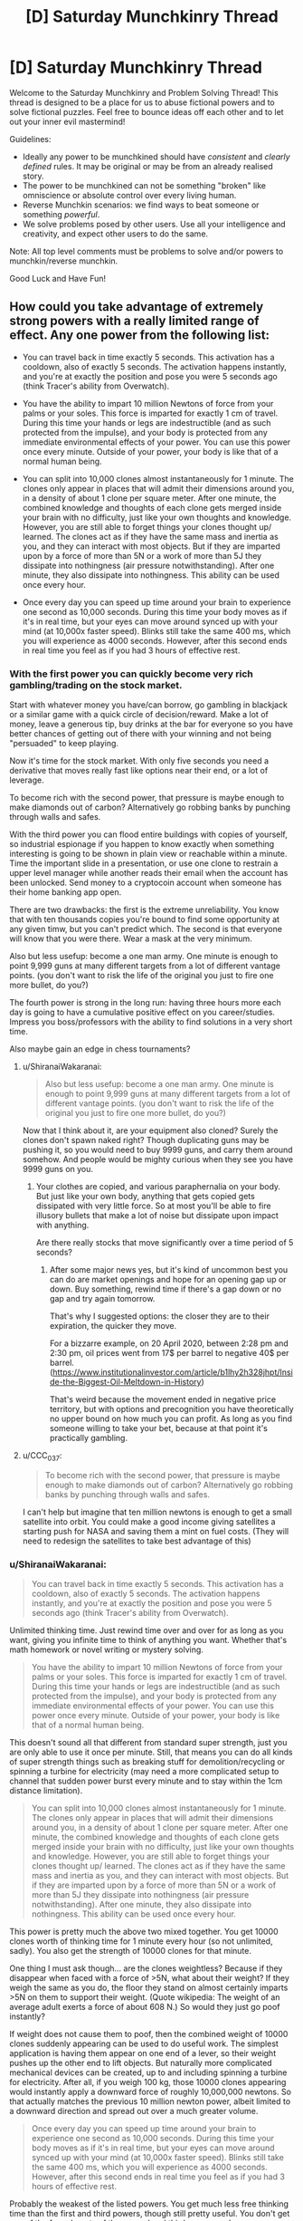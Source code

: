#+TITLE: [D] Saturday Munchkinry Thread

* [D] Saturday Munchkinry Thread
:PROPERTIES:
:Author: AutoModerator
:Score: 14
:DateUnix: 1605366298.0
:DateShort: 2020-Nov-14
:END:
Welcome to the Saturday Munchkinry and Problem Solving Thread! This thread is designed to be a place for us to abuse fictional powers and to solve fictional puzzles. Feel free to bounce ideas off each other and to let out your inner evil mastermind!

Guidelines:

- Ideally any power to be munchkined should have /consistent/ and /clearly defined/ rules. It may be original or may be from an already realised story.
- The power to be munchkined can not be something "broken" like omniscience or absolute control over every living human.
- Reverse Munchkin scenarios: we find ways to beat someone or something /powerful/.
- We solve problems posed by other users. Use all your intelligence and creativity, and expect other users to do the same.

Note: All top level comments must be problems to solve and/or powers to munchkin/reverse munchkin.

Good Luck and Have Fun!


** How could you take advantage of extremely strong powers with a really limited range of effect. Any one power from the following list:

- You can travel back in time exactly 5 seconds. This activation has a cooldown, also of exactly 5 seconds. The activation happens instantly, and you're at exactly the position and pose you were 5 seconds ago (think Tracer's ability from Overwatch).

- You have the ability to impart 10 million Newtons of force from your palms or your soles. This force is imparted for exactly 1 cm of travel. During this time your hands or legs are indestructible (and as such protected from the impulse), and your body is protected from any immediate environmental effects of your power. You can use this power once every minute. Outside of your power, your body is like that of a normal human being.

- You can split into 10,000 clones almost instantaneously for 1 minute. The clones only appear in places that will admit their dimensions around you, in a density of about 1 clone per square meter. After one minute, the combined knowledge and thoughts of each clone gets merged inside your brain with no difficulty, just like your own thoughts and knowledge. However, you are still able to forget things your clones thought up/ learned. The clones act as if they have the same mass and inertia as you, and they can interact with most objects. But if they are imparted upon by a force of more than 5N or a work of more than 5J they dissipate into nothingness (air pressure notwithstanding). After one minute, they also dissipate into nothingness. This ability can be used once every hour.

- Once every day you can speed up time around your brain to experience one second as 10,000 seconds. During this time your body moves as if it's in real time, but your eyes can move around synced up with your mind (at 10,000x faster speed). Blinks still take the same 400 ms, which you will experience as 4000 seconds. However, after this second ends in real time you feel as if you had 3 hours of effective rest.
:PROPERTIES:
:Author: CaramilkThief
:Score: 5
:DateUnix: 1605418727.0
:DateShort: 2020-Nov-15
:END:

*** With the first power you can quickly become very rich gambling/trading on the stock market.

Start with whatever money you have/can borrow, go gambling in blackjack or a similar game with a quick circle of decision/reward. Make a lot of money, leave a generous tip, buy drinks at the bar for everyone so you have better chances of getting out of there with your winning and not being "persuaded" to keep playing.

Now it's time for the stock market. With only five seconds you need a derivative that moves really fast like options near their end, or a lot of leverage.

To become rich with the second power, that pressure is maybe enough to make diamonds out of carbon? Alternatively go robbing banks by punching through walls and safes.

With the third power you can flood entire buildings with copies of yourself, so industrial espionage if you happen to know exactly when something interesting is going to be shown in plain view or reachable within a minute. Time the important slide in a presentation, or use one clone to restrain a upper level manager while another reads their email when the account has been unlocked. Send money to a cryptocoin account when someone has their home banking app open.

There are two drawbacks: the first is the extreme unreliability. You know that with ten thousands copies you're bound to find some opportunity at any given timw, but you can't predict which. The second is that everyone will know that you were there. Wear a mask at the very minimum.

Also but less usefup: become a one man army. One minute is enough to point 9,999 guns at many different targets from a lot of different vantage points. (you don't want to risk the life of the original you just to fire one more bullet, do you?)

The fourth power is strong in the long run: having three hours more each day is going to have a cumulative positive effect on you career/studies. Impress you boss/professors with the ability to find solutions in a very short time.

Also maybe gain an edge in chess tournaments?
:PROPERTIES:
:Author: Worthstream
:Score: 2
:DateUnix: 1605430809.0
:DateShort: 2020-Nov-15
:END:

**** u/ShiranaiWakaranai:
#+begin_quote
  Also but less usefup: become a one man army. One minute is enough to point 9,999 guns at many different targets from a lot of different vantage points. (you don't want to risk the life of the original you just to fire one more bullet, do you?)
#+end_quote

Now that I think about it, are your equipment also cloned? Surely the clones don't spawn naked right? Though duplicating guns may be pushing it, so you would need to buy 9999 guns, and carry them around somehow. And people would be mighty curious when they see you have 9999 guns on you.
:PROPERTIES:
:Author: ShiranaiWakaranai
:Score: 2
:DateUnix: 1605432508.0
:DateShort: 2020-Nov-15
:END:

***** Your clothes are copied, and various paraphernalia on your body. But just like your own body, anything that gets copied gets dissipated with very little force. So at most you'll be able to fire illusory bullets that make a lot of noise but dissipate upon impact with anything.

Are there really stocks that move significantly over a time period of 5 seconds?
:PROPERTIES:
:Author: CaramilkThief
:Score: 3
:DateUnix: 1605455357.0
:DateShort: 2020-Nov-15
:END:

****** After some major news yes, but it's kind of uncommon best you can do are market openings and hope for an opening gap up or down. Buy something, rewind time if there's a gap down or no gap and try again tomorrow.

That's why I suggested options: the closer they are to their expiration, the quicker they move.

For a bizzarre example, on 20 April 2020, between 2:28 pm and 2:30 pm, oil prices went from 17$ per barrel to negative 40$ per barrel. ([[https://www.institutionalinvestor.com/article/b1lhy2h328jhpt/Inside-the-Biggest-Oil-Meltdown-in-History]])

That's weird because the movement ended in negative price territory, but with options and precognition you have theoretically no upper bound on how much you can profit. As long as you find someone willing to take your bet, because at that point it's practically gambling.
:PROPERTIES:
:Author: Worthstream
:Score: 1
:DateUnix: 1605641453.0
:DateShort: 2020-Nov-17
:END:


**** u/CCC_037:
#+begin_quote
  To become rich with the second power, that pressure is maybe enough to make diamonds out of carbon? Alternatively go robbing banks by punching through walls and safes.
#+end_quote

I can't help but imagine that ten million newtons is enough to get a small satellite into orbit. You could make a good income giving satellites a starting push for NASA and saving them a mint on fuel costs. (They will need to redesign the satellites to take best advantage of this)
:PROPERTIES:
:Author: CCC_037
:Score: 1
:DateUnix: 1605605302.0
:DateShort: 2020-Nov-17
:END:


*** u/ShiranaiWakaranai:
#+begin_quote
  You can travel back in time exactly 5 seconds. This activation has a cooldown, also of exactly 5 seconds. The activation happens instantly, and you're at exactly the position and pose you were 5 seconds ago (think Tracer's ability from Overwatch).
#+end_quote

Unlimited thinking time. Just rewind time over and over for as long as you want, giving you infinite time to think of anything you want. Whether that's math homework or novel writing or mystery solving.

#+begin_quote
  You have the ability to impart 10 million Newtons of force from your palms or your soles. This force is imparted for exactly 1 cm of travel. During this time your hands or legs are indestructible (and as such protected from the impulse), and your body is protected from any immediate environmental effects of your power. You can use this power once every minute. Outside of your power, your body is like that of a normal human being.
#+end_quote

This doesn't sound all that different from standard super strength, just you are only able to use it once per minute. Still, that means you can do all kinds of super strength things such as breaking stuff for demolition/recycling or spinning a turbine for electricity (may need a more complicated setup to channel that sudden power burst every minute and to stay within the 1cm distance limitation).

#+begin_quote
  You can split into 10,000 clones almost instantaneously for 1 minute. The clones only appear in places that will admit their dimensions around you, in a density of about 1 clone per square meter. After one minute, the combined knowledge and thoughts of each clone gets merged inside your brain with no difficulty, just like your own thoughts and knowledge. However, you are still able to forget things your clones thought up/ learned. The clones act as if they have the same mass and inertia as you, and they can interact with most objects. But if they are imparted upon by a force of more than 5N or a work of more than 5J they dissipate into nothingness (air pressure notwithstanding). After one minute, they also dissipate into nothingness. This ability can be used once every hour.
#+end_quote

This power is pretty much the above two mixed together. You get 10000 clones worth of thinking time for 1 minute every hour (so not unlimited, sadly). You also get the strength of 10000 clones for that minute.

One thing I must ask though... are the clones weightless? Because if they disappear when faced with a force of >5N, what about their weight? If they weigh the same as you do, the floor they stand on almost certainly imparts >5N on them to support their weight. (Quote wikipedia: The weight of an average adult exerts a force of about 608 N.) So would they just go poof instantly?

If weight does not cause them to poof, then the combined weight of 10000 clones suddenly appearing can be used to do useful work. The simplest application is having them appear on one end of a lever, so their weight pushes up the other end to lift objects. But naturally more complicated mechanical devices can be created, up to and including spinning a turbine for electricity. After all, if you weigh 100 kg, those 10000 clones appearing would instantly apply a downward force of roughly 10,000,000 newtons. So that actually matches the previous 10 million newton power, albeit limited to a downward direction and spread out over a much greater volume.

#+begin_quote
  Once every day you can speed up time around your brain to experience one second as 10,000 seconds. During this time your body moves as if it's in real time, but your eyes can move around synced up with your mind (at 10,000x faster speed). Blinks still take the same 400 ms, which you will experience as 4000 seconds. However, after this second ends in real time you feel as if you had 3 hours of effective rest.
#+end_quote

Probably the weakest of the listed powers. You get much less free thinking time than the first and third powers, though still pretty useful. You don't get any of the force boosts of the second and third powers, unless you somehow use the movement of your eyeballs to apply it. (That would probably hurt quite a lot so let's not even go there!)

Still, 10000 additional seconds of free thinking time, combined with 3 hours of effective rest per day (which I assume means you need 3 hours less sleep), would give you almost 6 hours more time per day. Assuming a healthy sleep cycle of 8 hours a day, a normal person only has 16 hours per day, while you have 22 hours, which means you have 37.5% more time than everyone else. Not particularly overpowering, but still pretty neat.
:PROPERTIES:
:Author: ShiranaiWakaranai
:Score: 3
:DateUnix: 1605429622.0
:DateShort: 2020-Nov-15
:END:

**** I should have clarified better for the clones. they behave as if they have the same mass and inertia as your body, but they're mostly weightless. Any big enough outside force on them disperses them like smoke. However I think the limit is high enough to get them to work with small objects.

One thing I think might make thinking hard, you'd have to divide up a task into 10,000 chunks to take maximum advantage of your one minute, which might take a while to set up. Unless you use one instance of your power to divide up the task, but even then you'd have to check for overlaps between your clones.
:PROPERTIES:
:Author: CaramilkThief
:Score: 2
:DateUnix: 1605455824.0
:DateShort: 2020-Nov-15
:END:

***** There are way more tasks that require you to contemplate 10 000 different possible solutions most of which don't work, basically any NP problem, meanwhile with the 3 hours of thinking you're going to forget almost anything you come up with because you can't write it down, and get to mentally fatigued/bored to be able to actually think about a task without external stimuli.

That said, if you get the one where you can only move you eyes, you /definitely/ need to get a high speed camera, and learn morse code or some other eye-motion-only communication, to take notes.
:PROPERTIES:
:Author: ArmokGoB
:Score: 1
:DateUnix: 1605827943.0
:DateShort: 2020-Nov-20
:END:


** All humans have the ability to teleport instantaneously to any chosen location in the universe. They can do this once per second.

To do so, they have to identify a specific place they want to go. "The surface of planet Venus" works if you have an idea of what Venus is, but fails if you don't know enough identifying factors about it. For example, knowing "it is a place called Venus and it is hot" is not sufficient, but having an impression of its size and location is enough.

"The nearest convenience store" fails as a target, as the person is asking their power to identify a place rather than choosing one themselves. "The current location of former president Barack Obama" similarly fails as a target.

- It turns out this doesn't equate to time travel, for whatever reason.

- Humanity as a race has always had this power, rather than suddenly receiving it.

- The teleportation is seamless: it doesn't cause sudden air displacement or vacuums. It also adjusts people to the velocity of the place they teleport to.

- Teleportation will shift people to the nearest unoccupied space rather than intersect with other solid objects.

- People bring their clothing and up to an armful of whatever they are carrying.

How does society as we know it change?
:PROPERTIES:
:Author: PM_ME_CUTE_FOXES
:Score: 3
:DateUnix: 1605431486.0
:DateShort: 2020-Nov-15
:END:

*** No more famines. Ever. (Famine isn't about nobody having food, it's about nobody within travel range having food.)

Technology progresses amazingly quickly. (A lot of stuff depends on having enough nearby specialists to make the parts, or enough nearby customers to be a specialist.)

There are no cities and no countries, just clans and societies. People organize by affiliations instead of locations.

Property rights are enforced by privacy curtains. Blocking the view is their version of our locking the door.

Unfortunately... humanity died of contagious diseases before any of this happened. (Think about how fast a plague spreads when every extrovert has a pop concert's worth of social contacts every day.)
:PROPERTIES:
:Author: DXStarr
:Score: 7
:DateUnix: 1605433806.0
:DateShort: 2020-Nov-15
:END:


*** We don't have cars. Nor bicycles, motorbikes, horse-drawn carriages, any of that.

We don't have separate languages; people have always intermingled enough to prevent too much language drift. We don't have separate countries and we /definitely/ don't have borders.

We /do/ have leaders, though. On the 'village chief' level at the very least.

Travel is limited by two things. First is how far we can see. (We do, therefore, develop telescopes - and cameras are travel aids). Second is the ability to survive once we get there (teleporting to the Moon is /not/ the best idea, but a far better idea than teleporting to Venus). Some people maintain caches of stuff in hard-to-reach places - several of these caches are on the moon (to retrieve it, prepare to hold your breath a couple of seconds...) - much to the dismay of the average doctor.

The discovery of exoplanets is followed, within a week, by people visiting those planets. Humanity rapidly expands to live anywhere vaguely habitable in the universe, and starts to work on making the other places more habitable.
:PROPERTIES:
:Author: CCC_037
:Score: 3
:DateUnix: 1605606054.0
:DateShort: 2020-Nov-17
:END:


*** It is annihilated.

Humanity that is.

Here's the problem: teleportation makes attacking REALLY EASY, while defending is basically impossible.

Any asshole could teleport to a large asteroid, "carry" it in the weightlessness of space, and then teleport back above the earth and throw the asteroid at it as a large meteor. And there is no way to prevent this.

Earth gets bombarded by such meteors over and over until humanity goes extinct.

(If we are really really lucky, no such assholes exist. But I doubt that.)
:PROPERTIES:
:Author: ShiranaiWakaranai
:Score: 2
:DateUnix: 1605433447.0
:DateShort: 2020-Nov-15
:END:

**** A meteor would, I think, constitute more than 'an armful of whatever they were carrying'. There are issues with teleport-with-grenade attacks, of course, which are a serious problem to contend with, but not on the level of meteor chucking.
:PROPERTIES:
:Author: reaper7876
:Score: 2
:DateUnix: 1605475727.0
:DateShort: 2020-Nov-16
:END:

***** u/ShiranaiWakaranai:
#+begin_quote
  'an armful of whatever they were carrying'.
#+end_quote

I am fairly certain that that was edited in after I commented >_>.

It used to just say whatever they were carrying.
:PROPERTIES:
:Author: ShiranaiWakaranai
:Score: 2
:DateUnix: 1605476002.0
:DateShort: 2020-Nov-16
:END:

****** Ah. That'd do it.
:PROPERTIES:
:Author: reaper7876
:Score: 2
:DateUnix: 1605476065.0
:DateShort: 2020-Nov-16
:END:


*** u/Dezoufinous:
#+begin_quote
  To do so, they have to identify a specific place they want to go. "The surface of planet Venus" works if you have an idea of what Venus is, but fails if you don't know enough identifying factors about it. For example, knowing "it is a place called Venus and it is hot" is not sufficient, but having an impression of its size and location is enough.
#+end_quote

maybe we could try brute-forcing all possible places, for example first dream them up or make them up from photos/computer graphics, and then teleport them?

maybe we can create a fake document about second Earth-like planet in the universe, then convince somebody that this planet really exists, and then ask him to tteleport there?

this really should work as long as somewhere in the universe is a place matching description, because there is no way to tell a difference between knowing a place well because you saw real photos etc and knowing a place well because you saw fake photos
:PROPERTIES:
:Author: Dezoufinous
:Score: 1
:DateUnix: 1605449709.0
:DateShort: 2020-Nov-15
:END:

**** I'm not convinced that approach would work, but it would also probably be unnecessary regardless. Each person can teleport once per second, so visiting a star and examining its planets from orbit would be trivial with just a compressed air source and an insulating pressure suit.

Given current technology, you could conceivably place a high-res panoramic camera on the astronaut's helmet, take an image of everything nearby, have the astronaut teleport 1,000 miles forward, take another image, and then work out the position of all nearby planets, moons, and large asteroids. A HUD could be integrated into the helmet to show where each of those bodies are, and how far away they are. The astronaut could then travel to each and survey it from orbit. Sufficiently earth-like planets could be examined from their upper atmosphere, and later on their surface if they appear to be within safe bounds for gravity and temperature.

A single astronaut could likely survey a whole system within about five minutes, or just about 100 systems in an 8-hour shift. A space exploration force with 100,000 astronauts could survey 2.46 billion systems per year, which would be fast enough to systematically survey the entire Milky Way within 40 to 160 years.
:PROPERTIES:
:Author: Norseman2
:Score: 3
:DateUnix: 1605484871.0
:DateShort: 2020-Nov-16
:END:

***** I mean, if you put aside all the terrible terrible things that evil people would do to destroy civilization and cause the survivors to live hidden in terror, this power is great. You don't even need to find habitable planets, you can just build space stations to live on, and these space stations can be placed pretty much anywhere in the universe. After all, to get materials and power, they can simply have the people teleport to other places to get them.

Build solar panels with large batteries, teleport them next to some star or other, teleport it back and voila, power.

And even non-habitable planets contain plenty of resources. Mars is full of iron and water, that is absolutely not worth transporting off the planet normally, but with teleportation that transport becomes super cheap and quick.

Asteroids are also a great source of ice, which you can use electricity to melt then electrolyze to generate oxygen.
:PROPERTIES:
:Author: ShiranaiWakaranai
:Score: 3
:DateUnix: 1605488188.0
:DateShort: 2020-Nov-16
:END:

****** True, although it would be easier to grow crops on habitable planets since water will at least flow downward, pressure leaks won't wipe out the habitat, and hazards from long-term exposure to radiation while working there wouldn't be a concern. Radiation might actually be the biggest challenge, since going by ICRP's radiation exposure limits, workers shouldn't exceed 50 mSv per year, and no more than 100 mSv in any 5-year span. Spending 180 days in solar orbit between Earth and Mars would result in exposure to about 250 mSv, so you'd be limited to 36 days per year, or 72 days over 5 years.

Of course, if you only need to spend eight hours per day, then that does improve the situation significantly. 72 (continuous) days would turn into 216 work days over a five year span. This would mean that about 17.5% of your shifts could be spent in space mining, surveying, assembling space stations, transporting materials, etc.

Aside from the benefit of finding low-radiation places to work, surveying would also be useful in terms of being able to identify planets with geological processes which naturally concentrate ores, like how Earth's water cycle can dissolve precious metals, carry it underground, and deposit it in veins which can be mined. The same can be said of ancient biological processes which have left behind valuable sedimentary mineral formations like coal, oil, lignite, limestone, marble, dolomite, goethite, etc.
:PROPERTIES:
:Author: Norseman2
:Score: 2
:DateUnix: 1605504142.0
:DateShort: 2020-Nov-16
:END:

******* *Does some googling.* Huh.

​

I would have thought that deep intergalactic space, far far away from all the galaxies, would be the safest place in the universe.

Turns out that is not true, because galaxies are flooding the universe with deadly radiation.

​

On the other hand, isn't radiation actually pretty easy to block? If I recall correctly, you would just need to encase the station in thick walls of lead.

Now, we could never ever do that in real life because lifting that much heavy heavy lead from the Earth into space would take an absurd amount of rocket fuel, but teleportation solves that problem.
:PROPERTIES:
:Author: ShiranaiWakaranai
:Score: 3
:DateUnix: 1605509023.0
:DateShort: 2020-Nov-16
:END:


** I am sure there is a fic about it. Lately though i have been thinking about how the best way to do a ratfic for a stand arrow would be. I can't tell if it is a good candidates for it oe not.
:PROPERTIES:
:Author: VapeKarlMarx
:Score: 2
:DateUnix: 1605367386.0
:DateShort: 2020-Nov-14
:END:

*** The broad idea of it is “getting cut by this gives you weird but probably strong powers if your will is strong enough, but if it isn't, you die”, right? I think a smaller cut is also more survivable but results in weaker powers. So some uplifting-type guy would definitely try to make as many stand users as possible, doing science to try and (ethically) figure out the lower bound of willpower require to survive it while guarding the arrow from others and recruiting others to their cause. Could be neat, even if JJBA powers tend to be irrational.
:PROPERTIES:
:Author: plutonicHumanoid
:Score: 3
:DateUnix: 1605374068.0
:DateShort: 2020-Nov-14
:END:

**** The mechanism being viral would probably mean the size of the cut is unimportant. Since if it hit you hard enough to do big structural changes it would have to go systemic anyway.

I expect that the willpower angle is just some post hoc justification by the survivors that haven't done serious tests. Since, animals are shown to survive. If it was related to mental fortitude basically any animal would pass save for an anxious chiwawa type creature.

It could be the change is very painful and required mental strength to keep from panicking and overloading the system. That would fit with the ability of a animal to chew off its leg. However it would mean if you were asleep you'd probably be fine, and that is shown.

There is the fact that the powers defy understanding. So it could be evidence of a simualtion hypothesis in universe.

However given the presence of the italian mafia it would imply that every major organization had some hidden ability to manage stands or they would be out competeted.

So the pope's hat? Made of stand arrow. The crown of england? Stand metal. The desk in the oval office? Third handle on the left is made of stand metal.
:PROPERTIES:
:Author: VapeKarlMarx
:Score: 2
:DateUnix: 1605379886.0
:DateShort: 2020-Nov-14
:END:

***** Simulation theory as an explanation is a bit of a cop-out, not a fan. Some sort of “souls are insanely complicated and stands are like a 4d cutout of the users 7d soul” would be interesting.

How common or easy arrows are to get is something that's definitely unclear in canon. It's mostly Joestars or children of Dio who have them, except that for some reason Kira's dad was just able to buy one off Enya. Assuming that most major organizations have stand users kinda breaks the setting into being a lot less Earth-like for sure.
:PROPERTIES:
:Author: plutonicHumanoid
:Score: 2
:DateUnix: 1605382400.0
:DateShort: 2020-Nov-14
:END:

****** I think every government having stand users and it being a mad type situation actually sits nicely over our world in a masquerade type setting. Stands being just another weapon system. So the cia has one, and cuba has an unuseually high number so that is why they couldn't assassinate castro. It would fit pillar men being a wmd bwing worked on in ww2.

Not much of a fan of the soul concept, but it does work. Works better with hamon as well. Although, thinking about it. A horror as lovecraftian take would be pretty cool.

However we are given to belive there are aliens on earth. So clarktech level nanotech is on the table. The arrows/metal could be nanotech that links up to a bigger system.

I think some of the later manga goes in that direction but I am not caught up.
:PROPERTIES:
:Author: VapeKarlMarx
:Score: 1
:DateUnix: 1605389262.0
:DateShort: 2020-Nov-15
:END:


** You have a robot which looks like and behaves like a human, such that if someone wasn't given a reason to think otherwise, they would believe the robot was in fact a human. The robot is like the one in the 1980s movie Not Quite Human - physically heavy and strong, and has a power cord to plug into electrical sockets, a few sockets in its back in which you can insert e.g. USBs or other things which typically can be plugged into a laptop, and a qwerty keyboard hidden in a panel in its arm. It is as smart as a normal human and operates on a variant of Linux Debian with appropriate programs to enable it to engage in human-like behavior. You are you, with whatever level of computer knowledge you have or can obtain. You and the robot are the only ones who knows the true nature of the robot. You don't know where it came from or how it was programmed but can safely assume they are out of the picture.
:PROPERTIES:
:Author: ErekKing
:Score: 2
:DateUnix: 1605381126.0
:DateShort: 2020-Nov-14
:END:

*** How powerful is the computer it's running on? If it's about as powerful as consumer-grade hardware, every computer I buy is another copy of its mind I can run in parallel. At the cost of public scrutiny, I can use these to make money via Mechanical Turk or remote jobs. Humans are subject to severe side effects from sensory deprivation, so I might have to hook its senses into VR or cameras/microphones.

I look through the file system. Is its source code readable? If I can log its natural-language surface thoughts, alignment is a much smaller issue.

The endgame, as often, is to safely build AI that is smart enough to brush away the world's problems. The direct approach would be to earn enough money to buy enough hardware that my army of minds, tasked with doing theoretical AI safety research as a human would, would work fast enough to finish before someone else follows in its father's footsteps.

Modifying it in ways that change its motivations or intelligence is ill-advised, but reducing its hardware requirements would be great. How much access to give it to its inner workings would depend on my understanding of how it works. Even read access might be a mistake, if it can become smarter merely by understanding its thought processes enough to steer them better. I've heard humans can lose their desires through meditation.
:PROPERTIES:
:Author: Gurkenglas
:Score: 3
:DateUnix: 1605402476.0
:DateShort: 2020-Nov-15
:END:

**** The robot's hardware apparently is custom-built but if you have circa 80GB of RAM laying around, you could run a copy on that. It's possible to hook up cameras etc if you can get the drivers to interact with the camera you get - if it works on most Linux systems, you may need to jump through a few hoops as far as the custom software installed on the robot goes but it is achievable. More computing power beyond its basic requirements doesn't make it smarter, and you will need to improve the software if increased intelligence is the goal.

The source code of all the programming is readable - output of the programs varies, such that e.g. you can loop what it sees with its eyes to a computer monitor but reading its thoughts of the “I think I'd like a hamburger for dinner” type will require careful study and interpretation of the logs.
:PROPERTIES:
:Author: ErekKing
:Score: 1
:DateUnix: 1605413627.0
:DateShort: 2020-Nov-15
:END:


*** u/red_adair:
#+begin_quote
  a few sockets in its back in which you can insert e.g. USBs or other things which typically can be plugged into a laptop
#+end_quote

Shouldn't these be on the front of the robot, so that it can plug those in itself?

Is the robot self-improving?

#+begin_quote
  You don't know where it came from or how it was programmed but can safely assume they are out of the picture.
#+end_quote

How can I assume this?
:PROPERTIES:
:Author: red_adair
:Score: 2
:DateUnix: 1605401343.0
:DateShort: 2020-Nov-15
:END:

**** Sockets: the sockets are in a spot on the lower back where the robot can reach and plug stuff in if it desires but apparently the designer wasn't too concerned about making them super convenient for whatever reason. Maybe a design flaw but one which can be worked around.

Self improvement: the robot doesn't know enough about programming at this point in time to do so, and is also concerned about breaking itself by accident but in principle it could do so if you give it the password for root access.

Where it came from: you got it while licitly obtaining title to an abandoned storage unit/inherited it from your eccentric distant relative who got it from an abandoned storage unit, and discreet inquiries suggest that whoever abandoned the storage unit abandoned it due to being nonfunctional.
:PROPERTIES:
:Author: ErekKing
:Score: 1
:DateUnix: 1605412379.0
:DateShort: 2020-Nov-15
:END:

***** u/red_adair:
#+begin_quote
  abandoned it due to being nonfunctional.
#+end_quote

I'm still very concerned about this robot having not-"nonfunctional" copies elsewhere, developed by its progenitor.

This is world-changing technology.

What I'd probably do is:

- continue discreet enquiries
- ask the robot what it wants, because everything after this is conditional on its consent
- partner with some discreet research lab to try to identify the robot's origins and maximum capabilities, as well as determining ways of differentiating robots like this one from humans
- press campaign: Robots walk among us, Bot-san here is one. Here's what they're capable of. /Here's a simple, foolproof, safe way to detect them/ so that there's no bot-hunters going around killing humans by mistake, and /here's why trying to kill them doesn't work/, and also they're probably all government agents whose deaths will fuck over the killer. We haven't discovered their origin. Bot-san's parkour videos are funded via this Patreon account. At the $10,000/month level you can ask Bot-san to run specific courses, terms and conditions may apply.
:PROPERTIES:
:Author: red_adair
:Score: 2
:DateUnix: 1605980677.0
:DateShort: 2020-Nov-21
:END:


*** Step the first: Impromptu Turing Test (i.e. spend some time chatting with it and see just how human the responses are). I assume it comes out of the test with a result of "indistinguishable from human", which leads me on to Step the second.

Step the second: Find out what the robot wants. It's clearly a sapient life form, so I should not ignore its wishes. Attempt to encourage the robot towards self-improvement and learning enough programming to be able to write small helper programs for itself (but encourage it to be super careful modifying its base code).
:PROPERTIES:
:Author: CCC_037
:Score: 2
:DateUnix: 1605606730.0
:DateShort: 2020-Nov-17
:END:


*** Well, there's the boring but responsible answer:

Step 1) Contact Eliezer with proof, then turn it of and keep it off and hidden for however many years until either he says the alignment problem is solved in a satisfactory way, and follow any other orders he gives me.

Step 2) Hand it over to whatever more competent authority he tells me to, probably MIRI, that can make it foom quickly but safely.

But assuming something happens that makes that and other similar approaches imposible. Maybe everyone related to AI safety in any way got assassinated, and there's more likely than not a nuclear war going of in a few days or weeks. So here is the crazy power fantasy we're-definitely-going-to-die-or-far-worse version:

a) Unplug the mind form the body, and start studying the code, writing visualizers and inspection tools for anything that isn't human readable. Before I change anything, or let it do anything, I need to know what it's goal system is, and exactly how it's implemented.

b) tie it up+unplug limb motors, so it can only move its head, and have a long conversation about ethics and AI alignment. Does what it self reports match what I observed in the guts of the system?

Now what I do next depends entirely on what those two reveal, but if it acts exactly like a human, and was put into a shell like that to imitate a human, then presumably it's fairly human-like in the underlying mechanisms as well, so much the same kind of things should apply as to an upload.

c) Port it to run on amazon cloud without a body, just a virtual desktop. Since it runs debian this should be quite easy. With that and some minor scripts, I should be able to instantly scale up the number of copies to as many as I can afford without having to bother with hardware.

d) do some quick hacks to slightly increase the chances of alignment, like observing the internal reactions to various phrasings of an order to act friendly, pegging various correlates of altruism and empathy at maximum and selfishness at minimum, rewarding and punishing certain thought patterns, etc. Test these as thoroughly as I can

e) run a bunch of copies, at increased speed. If I can't seem to increase the speed that is almost certainly an artificial limitation I can just find and remove in the source code (after carefully reading comments regarding WHY the limitation was put there. If not, just spoofing the system clock and/or using a virtual machine should get around it.

f) assign some of the copies to mechanical turk and other online work, to start exponentially increasing the amount of money and computing power available.

g) have the other copies read everything there is regarding AI safety and alignment, and anything else relevant, as well as everything related to rationality, practice programing skill, and gmisc education that might be vaguely relevant. Thoroughly test them so that all this has been merged together in a single copy and retained.

h) Test it relentlessly at everything safety related, have more long conversations as before to try to make sure it's motivated to become and stay more aligned, mess with and freeze parts of it's brain to make it harder for it to deviated from that. Also peg correlates with rationality high.

i) Have a large amount of them do friendliness work like a human would, in the fastest speedup I can get them to. This is both because the work needs going, and as a test to see if they've understood those topics.

j) Repeat 'h' and 'i' a few times.

k) gut a bunch of copies into hemispheres and modalities, try to bruteforce qualitative intelligence by just slaving bits of additional copies to a central one, or linking hemispheres in a 1>2>3>4>1 instead of a 1>2>1, etc. Cheap brutish hacks basically, throwing more compute and more neurons at the problem.

l) Repeat 'j' a few times to see if it still seems sane and produces higher quality results. Probably repeat 'k' and 'i' a bunch of times as it doesn't.

m) Repeat 'i' a lot, with a lot more parallel setups of the whole setup, until both me and the AI are confident I can't contribute anything meaningful.

n) Collapse all the copies into one with memories etc. to bottleneck everything through that easier to understand system.

o) Have a long conversation with it about what'll happen next.

p) Set up a script that will transfer ownership of the money, admin of the servers, root access to it's own code, stuff it can use to use my legal identity, create as many copies of the AI in the cloud as possible, and disable any part I put in to prevent it from self modifying or following my orders over it's own conscience.

q) Hook the script to a very big, very red, very shiny button.

r) Press the button dramatically, and run the other way

s) Disappear into the frozen wilderness so if it /didn't/ work, I won't survive to see it and can't be held responsible. Make sure I have a bomb to destroy my brain completely rapidly if that seems like it'll be needed.

Not that at no point was the humanoid shell, or even being able to move, at all relevant.
:PROPERTIES:
:Author: ArmokGoB
:Score: 1
:DateUnix: 1605831740.0
:DateShort: 2020-Nov-20
:END:


** Upgrading a character from my tabletop campaign, and I am having trouble identifying useful areas of growth.

My character is a movie character who walked out of the screen and took a bit of it with him. He has strange movie based powers like Jump Cut(short-range teleport), Episodic Healing(regeneration), Cinematic Score(very limited clairvoyance by interpreting the current background music) and a gun that only hits what it's aiming at( it can miss, but never damages anything but the target) and never needs reloading( but optionally can be reloaded for dramatic effect and for a one use bonus to hit.)

This character is based on Cort, from the Quick and the dead, played by Russle Crowe. He recently power up such that he can switch between several of Russle crowes other characters, and have powers approat to them, as well as a base form representing Russle Crowe as seen in interviews. So here is where I'm at.

What Russel Crowe roles should I select(up to nine total) and what powers should I focus on from each?

Current already selected roles:

Base form Ira (Russel Crowes middle name)

Most of his points are spent on defensive passive abilities and he is paying the cost of the transform power to allow the others to exist. Slight mental control ability from his occasional role as a narrator(forcibly narrating opponents makes them follow that narrative)

James J Braddock (Cinderella man)

1930 heavyweight boxing champ, martial skills with an added ability to increase density for damage reduction and increased weight and strength (as this movie is based on a true story, he just has more weight to him than any other role, yep, most powers have a pun basis)

Cort from the quick and the dead

Slightly nerfed, lost some powers when ira became base form as all other forms are built to a lower point cap. Lost some range on teleport and power to summon a horse from off screen. Otherwise powers as listed above

Maximus from The Gladiator

Can call in a catapult strike from off screen and is very good at disarm, for up to three attacks after disarming someone he is proficient with their weapon, weather it's a sword, bow, Lazer pistol, or enchanted club. Also general martial competence

Those are already in use and cannot be removed but can to some extent be modified. Now I'm trying to pick the other 5 roles. Because of the limited power of nonbase forms, generally I can put one or two useful powers on a role after buying minimus necessary expenses, so each one will be specialized. The goal is to have a rounded overall character at the end. There will be some gaps, for example Russell Crowe never played a magic user ( a doctor who studied Egyptian magic, and a detective following a runaway wife starting a kind of shamanestic internship, but no direct magic users) but there are others on my team to fill them.

Tldr, Choosing from Russell Crowes IMDB history, using 8 characters plus a base form, and up to two powers from each, make an effective character. You may switch between roles instantly and often as you want but don't piss of the dm, damage and exhaustion will endure through role changes, power ups will not. All powers pull from the same source.

Any power selected must have been displayed or strongly implied by the role receiving it, or be derived from Cinematic physics.

I have a few starting points, but this is already too long. I will post them in reply to this comment. The system used is Heros 6th edition, but due to its flexibility and complexity I don't encourage consulting it for ideas. Any power can probably be made in the system, but the point cost do not follow rules I could feasibly explain in this medium.
:PROPERTIES:
:Author: rubix314159265
:Score: 2
:DateUnix: 1605559517.0
:DateShort: 2020-Nov-17
:END:

*** ...I don't know the first thing about Russel Crowe. But some thoughts on generic cinema powers...

- A thief character might be able to pick locks off-screen
- A "Master Of Disguise" type character can outright replace a minion of the bad guy while off-screen (but never a named Bad Guy, only a minion)
- A detective can make surprisingly accurate "hunches" on the basis of insufficient evidence
- A character may have the power "Dramatic Death Scene" which means that if he's killed, then instead he's disabled (can't move, can talk at length, can do simple actions like firing a pistol) for several hours, as long as he keeps talking (and he can keep going "And one more thing!" as long as he wants). He still dies if he stops talking, but it allows an ally time to obtain a healing potion or similar.
- "Never Found The Body" - if he dies in such a way as to leave no body, he gets to come back a few scenes later (he might dive into a river when hear death to take advantage of this). This might even follow the Dramatic Death Scene above.
:PROPERTIES:
:Author: CCC_037
:Score: 2
:DateUnix: 1605607528.0
:DateShort: 2020-Nov-17
:END:
